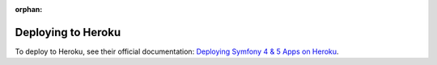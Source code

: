 :orphan:

.. index::
   single: Deployment; Deploying to Heroku Cloud

Deploying to Heroku
===================

To deploy to Heroku, see their official documentation:
`Deploying Symfony 4 & 5 Apps on Heroku`_.

.. _`Deploying Symfony 4 & 5 Apps on Heroku`: https://devcenter.heroku.com/articles/deploying-symfony4
